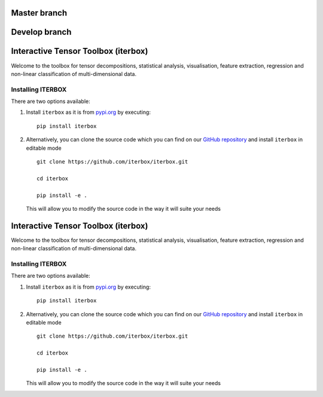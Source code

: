 Master branch
=============
|Travis|_ |Codecov|_ |Appveyor|_

.. |Travis| image:: https://img.shields.io/travis/iterbox/iterbox/master.svg?label=TravisCI
.. _Travis: https://travis-ci.org/iterbox/iterbox/

.. |Codecov| image:: https://img.shields.io/coveralls/github/iterbox/iterbox/master.svg
.. _Codecov: https://codecov.io/gh/iterbox/iterbox

.. |Appveyor| image:: https://ci.appveyor.com/api/projects/status/sh2rk41gpn26h7a7/branch/master?svg=true
.. _Appveyor: https://ci.appveyor.com/api/projects/status/sh2rk41gpn26h7a7/branch/master?svg=true

Develop branch
==============
|TravisDev|_ |CodecovDev|_ |AppveyorDev|_

.. |TravisDev| image:: https://img.shields.io/travis/iterbox/iterbox/develop.svg?label=TravisCI
.. _TravisDev: https://travis-ci.org/iterbox/iterbox/

.. |CodecovDev| image:: https://img.shields.io/coveralls/github/iterbox/iterbox/develop.svg
.. _CodecovDev: https://codecov.io/gh/iterbox/iterbox

.. |AppveyorDev| image:: https://ci.appveyor.com/api/projects/status/sh2rk41gpn26h7a7/branch/develop?svg=true
.. _AppveyorDev: https://ci.appveyor.com/api/projects/status/sh2rk41gpn26h7a7/branch/develop?svg=true

Interactive Tensor Toolbox (iterbox)
====================================

Welcome to the toolbox for tensor decompositions, statistical analysis, visualisation, feature extraction,
regression and non-linear classification of multi-dimensional data.


Installing ITERBOX
------------------

There are two options available:

1.  Install ``iterbox`` as it is from `pypi.org <http://www.example.com/>`_
    by executing: ::

        pip install iterbox

2.  Alternatively, you can clone the source code which you can find on our `GitHub repository <https://github.com/iterbox/iterbox>`_
    and install ``iterbox`` in editable mode
    ::

        git clone https://github.com/iterbox/iterbox.git

        cd iterbox

        pip install -e .

    This will allow you to modify the source code in the way it will suite your needs

Interactive Tensor Toolbox (iterbox)
====================================

Welcome to the toolbox for tensor decompositions, statistical analysis, visualisation, feature extraction, 
regression and non-linear classification of multi-dimensional data. 


Installing ITERBOX
------------------

There are two options available:

1.  Install ``iterbox`` as it is from `pypi.org <http://www.example.com/>`_
    by executing: ::

        pip install iterbox

2.  Alternatively, you can clone the source code which you can find on our `GitHub repository <https://github.com/iterbox/iterbox>`_
    and install ``iterbox`` in editable mode
    ::

        git clone https://github.com/iterbox/iterbox.git

        cd iterbox

        pip install -e .

    This will allow you to modify the source code in the way it will suite your needs